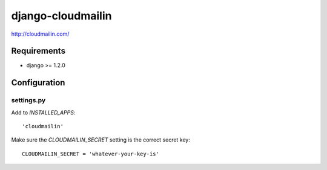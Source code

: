 ==================
django-cloudmailin
==================

http://cloudmailin.com/

------------
Requirements
------------

* django >= 1.2.0

-------------
Configuration
-------------

settings.py
===========

Add to *INSTALLED_APPS*::

    'cloudmailin'

Make sure the *CLOUDMAILIN_SECRET* setting is the correct secret key::

    CLOUDMAILIN_SECRET = 'whatever-your-key-is'
